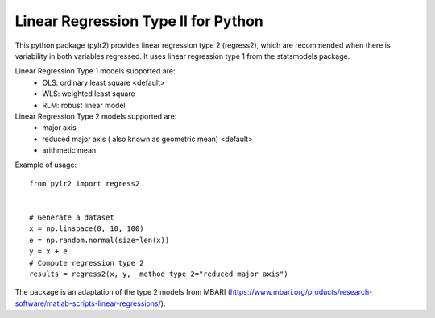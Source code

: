 Linear Regression Type II for Python
====================================

This python package (pylr2) provides linear regression type 2 (regress2), which are recommended when there is variability in both variables regressed. It uses linear regression type 1 from the statsmodels package.

Linear Regression Type 1 models supported are:
  - OLS: ordinary least square <default>
  - WLS: weighted least square
  - RLM: robust linear model

Linear Regression Type 2 models supported are:
  - major axis
  - reduced major axis ( also known as geometric mean) <default>
  - arithmetic mean

Example of usage:
::
    from pylr2 import regress2


    # Generate a dataset
    x = np.linspace(0, 10, 100)
    e = np.random.normal(size=len(x))
    y = x + e
    # Compute regression type 2
    results = regress2(x, y, _method_type_2="reduced major axis")

The package is an adaptation of the type 2 models from MBARI (https://www.mbari.org/products/research-software/matlab-scripts-linear-regressions/).